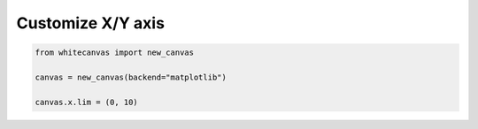 ==================
Customize X/Y axis
==================


.. code-block:: python

    from whitecanvas import new_canvas

    canvas = new_canvas(backend="matplotlib")

    canvas.x.lim = (0, 10)

